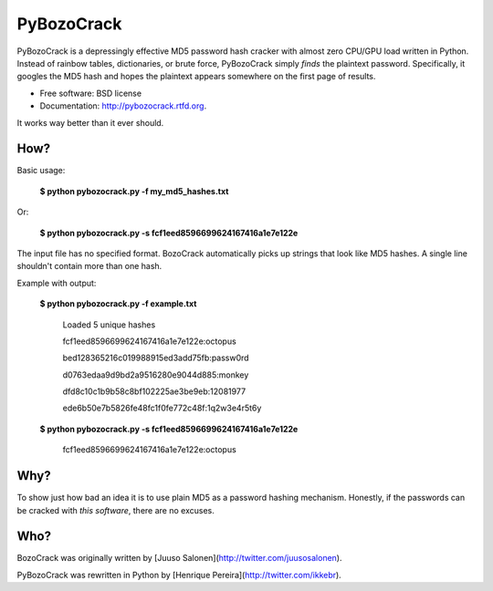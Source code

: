 ===============================
PyBozoCrack
===============================

.. image:: https://badge.fury.io/py/pybozocrack.png
    :target: http://badge.fury.io/py/pybozocrack
    
.. image:: https://travis-ci.org/ikkebr/PyBozoCrack.svg?branch=pypi   :target: https://travis-ci.org/ikkebr/PyBozoCrack

.. image:: https://pypip.in/d/pybozocrack/badge.png
        :target: https://pypi.python.org/pypi/pybozocrack


PyBozoCrack is a depressingly effective MD5 password hash cracker with almost zero CPU/GPU load written in Python. Instead of rainbow tables, dictionaries, or brute force, PyBozoCrack simply *finds* the plaintext password. Specifically, it googles the MD5 hash and hopes the plaintext appears somewhere on the first page of results.

* Free software: BSD license
* Documentation: http://pybozocrack.rtfd.org.

It works way better than it ever should.


How?
----
Basic usage:

   **$ python pybozocrack.py -f my_md5_hashes.txt**

Or:

    **$ python pybozocrack.py -s fcf1eed8596699624167416a1e7e122e**

The input file has no specified format. BozoCrack automatically picks up strings that look like MD5 hashes. A single line shouldn't contain more than one hash.


Example with output:

    **$ python pybozocrack.py -f example.txt**
    
        Loaded 5 unique hashes
    
        fcf1eed8596699624167416a1e7e122e:octopus
    
        bed128365216c019988915ed3add75fb:passw0rd
    
        d0763edaa9d9bd2a9516280e9044d885:monkey
    
        dfd8c10c1b9b58c8bf102225ae3be9eb:12081977
    
        ede6b50e7b5826fe48fc1f0fe772c48f:1q2w3e4r5t6y



    **$ python pybozocrack.py -s fcf1eed8596699624167416a1e7e122e**

        fcf1eed8596699624167416a1e7e122e:octopus


Why?
----
To show just how bad an idea it is to use plain MD5 as a password hashing mechanism. Honestly, if the passwords can be cracked with *this software*, there are no excuses.


Who?
----
BozoCrack was originally written by [Juuso Salonen](http://twitter.com/juusosalonen).

PyBozoCrack was rewritten in Python by [Henrique Pereira](http://twitter.com/ikkebr).
